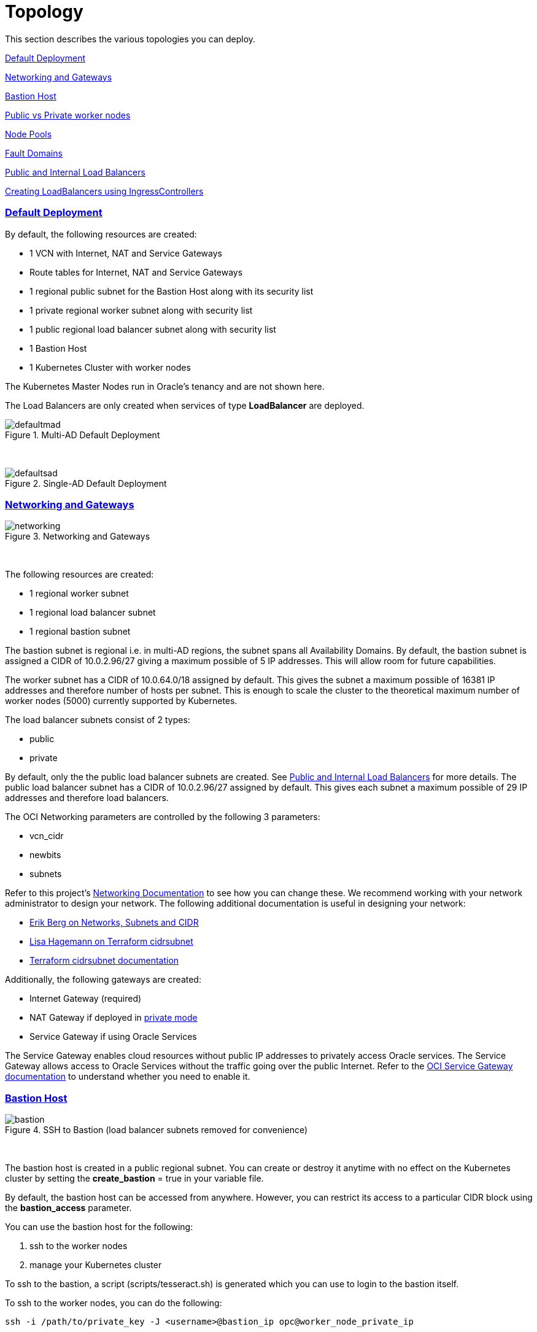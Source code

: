 = Topology
:idprefix:
:idseparator: -
:sectlinks:
:bl: pass:[ +]
:uri-repo: https://github.com/oracle-terraform-modules/terraform-oci-oke

:uri-rel-file-base: link:{uri-repo}/blob/v12
:uri-rel-tree-base: link:{uri-repo}/tree/v12
:uri-docs: {uri-rel-file-base}/docs
:uri-networks-subnets-cidr: https://erikberg.com/notes/networks.html
:uri-oci-configure-cli: https://docs.cloud.oracle.com/iaas/Content/API/SDKDocs/cliinstall.htm#SettinguptheConfigFile
:uri-oci-images: https://docs.cloud.oracle.com/iaas/images/
:uri-oci-loadbalancer-annotations: https://github.com/oracle/oci-cloud-controller-manager/blob/master/docs/load-balancer-annotations.md
:uri-oci-oke-internal-lb: https://docs.cloud.oracle.com/iaas/Content/ContEng/Tasks/contengcreatingloadbalancer.htm#CreatingInternalLoadBalancersinPublicandPrivateSubnets
:uri-oci-oke-ingresscontrollers-1: https://medium.com/oracledevs/experimenting-with-ingress-controllers-on-oracle-container-engine-oke-part-1-5af51e6cdb85
:uri-oci-oke-ingresscontrollers-2: https://medium.com/oracledevs/experimenting-with-ingress-controllers-on-oracle-container-engine-oke-part-2-96063927d2e6
:uri-oci-region: https://docs.cloud.oracle.com/iaas/Content/General/Concepts/regions.htm
:uri-oci-service-gateway: https://docs.cloud.oracle.com/iaas/Content/Network/Tasks/servicegateway.htm
:uri-oci-shape: https://docs.cloud.oracle.com/iaas/Content/Compute/References/computeshapes.htm
:uri-terraform-cidrsubnet: https://www.terraform.io/docs/configuration/functions/cidrsubnet.html
:uri-terraform-cidrsubnet-deconstructed: http://blog.itsjustcode.net/blog/2017/11/18/terraform-cidrsubnet-deconstructed/

:uri-topology: {uri-docs}/topology.adoc

This section describes the various topologies you can deploy.

link:#default-deployment[Default Deployment]

link:#networking-and-gateways[Networking and Gateways]

link:#bastion-host[Bastion Host]

link:#public-vs-private-worker-nodes[Public vs Private worker nodes]

link:#node-pools[Node Pools]

link:#fault-domains[Fault Domains]

link:#public-and-internal-load-balancers[Public and Internal Load Balancers]

link:#creating-loadbalancers-using-ingresscontrollers[Creating LoadBalancers using IngressControllers]

=== Default Deployment

By default, the following resources are created:

* 1 VCN with Internet, NAT and Service Gateways
* Route tables for Internet, NAT and Service Gateways
* 1 regional public subnet for the Bastion Host along with its security list
* 1 private regional worker subnet along with security list
* 1 public regional load balancer subnet along with security list
* 1 Bastion Host
* 1 Kubernetes Cluster with worker nodes

[Note]
The Kubernetes Master Nodes run in Oracle's tenancy and are not shown here.

The Load Balancers are only created when services of type *LoadBalancer* are deployed.

.Multi-AD Default Deployment
image::images/defaultmad.png[align="center"]

{bl}

.Single-AD Default Deployment
image::images/defaultsad.png[align="center"]

=== Networking and Gateways

.Networking and Gateways
image::images/networking.png[align="Networking and Gateways"]

{bl}

The following resources are created:

* 1 regional worker subnet
* 1 regional load balancer subnet
* 1 regional bastion subnet

The bastion subnet is regional i.e. in multi-AD regions, the subnet spans all Availability Domains. By default, the bastion subnet is assigned a CIDR of 10.0.2.96/27 giving a maximum possible of 5 IP addresses. This will allow room for future capabilities.

The worker subnet has a CIDR of 10.0.64.0/18 assigned by default. This gives the subnet a maximum possible of 16381 IP addresses and therefore number of hosts per subnet. This is enough to scale the cluster to the theoretical maximum number of worker nodes (5000) currently supported by Kubernetes.

The load balancer subnets consist of 2 types:

* public
* private

By default, only the the public load balancer subnets are created. See link:#public-and-internal-load-balancers[Public and Internal Load Balancers] for more details. The public load balancer subnet has a CIDR of 10.0.2.96/27 assigned by default. This gives each subnet a maximum possible of 29 IP addresses and therefore load balancers.

The OCI Networking parameters are controlled by the following 3 parameters:

* vcn_cidr
* newbits
* subnets

Refer to this project's link:terraformoptions.adoc#oci-networking[Networking Documentation] to see how you can change these. We recommend working with your network administrator to design your network. The following additional documentation is useful in designing your network:

* {uri-networks-subnets-cidr}[Erik Berg on Networks, Subnets and CIDR]
* {uri-terraform-cidrsubnet-deconstructed}[Lisa Hagemann on Terraform cidrsubnet]
* {uri-terraform-cidrsubnet}[Terraform cidrsubnet documentation]

Additionally, the following gateways are created:

* Internet Gateway (required)
* NAT Gateway if deployed in link:#public-vs-private-worker-nodes[private mode]
* Service Gateway if using Oracle Services

The Service Gateway enables cloud resources without public IP addresses to privately access Oracle services. The Service Gateway allows access to Oracle Services without the traffic going over the public Internet. Refer to the {uri-oci-service-gateway}[OCI Service Gateway documentation] to understand whether you need to enable it.

=== Bastion Host

.SSH to Bastion (load balancer subnets removed for convenience)
image::images/bastion.png[align="center"]

{bl}

The bastion host is created in a public regional subnet. You can create or destroy it anytime with no effect on the Kubernetes cluster by setting the *create_bastion* = true in your variable file.

By default, the bastion host can be accessed from anywhere. However, you can restrict its access to a particular CIDR block using the *bastion_access* parameter.

You can use the bastion host for the following:

. ssh to the worker nodes
. manage your Kubernetes cluster

To ssh to the bastion, a script (scripts/tesseract.sh) is generated which you can use to login to the bastion itself.

To ssh to the worker nodes, you can do the following:

----
ssh -i /path/to/private_key -J <username>@bastion_ip opc@worker_node_private_ip
----

When the bastion host is created, the following are pre-installed and configured:

* git, kubectl, helm, oci-cli
* default KUBECONFIG location (~/.kube/config)
* aliases kubectl (k), helm (h), oci-cli (oci)

Although oci-cli is pre-installed, it is *_not_* configured. Read more about {uri-oci-configure-cli}[configuring the oci-cli].

=== Public vs Private worker nodes

.Public Worker Nodes
image::images/public.png[align="center"]

{bl}

When deployed in public mode, all worker subnets will be deployed as public subnets and route to the Internet Gateway directly. Worker nodes will have both private and public IP addresses. The private IP address will be that of the worker subnet they are part of whereas the public IP address will be allocated from Oracle's pool of public IP addresses.

NodePort and SSH access need to be explicitly enabled in order for the security rules to be properly configured and allow NodePort access.

[source]
----
allow_node_port_access = true

allow_worker_ssh_access = true
----

When deployed in private mode, all worker subnets will be deployed as private subnets and route to the NAT Gateway instead. 

Additionally, ssh access to the worker nodes *_must_* be done through the bastion host regardless of whether the worker nodes are deployed in public or private mode. If you intend to ssh to your worker nodes, ensure you have also link:terraformoptions.adoc#bastion-host[enabled the creation of the bastion host].

=== Node Pools

A node pool is a set of hosts within a cluster that all have the same configuration. A node pool requires the following configuration:

* name
* Kubernetes version
* the image to use to provision the worker nodes
* the shape of the worker nodes in the node pool
* the subnets the node pool will span
* the size of the cluster
* the public ssh key if you wish to ssh to your worker nodes (Optional)
* the Kubernetes labels to apply to the nodes (Optional)

Node pools enable you to create pools of machines within a cluster that have different configurations. For example, you might create one pool of nodes in a cluster as virtual machines, and another pool of nodes as bare metal machines. A cluster must have a minimum of one node pool, but a node pool need not contain any worker nodes.

When using this project to create the node pools, the following is done:

* a number of node pools are created. The number of node pools created is equal to the number of elements in the node_pools parameter e.g.

----
node_pools = {
  "np1" = ["VM.Standard2.1", 1]
  "np2" = ["VM.Standard2.2", 1]
}
----

will create 2 node pools (np1 and np2) whereas

----
node_pools = {
  "np1" = ["VM.Standard2.1", 1]
  "np2" = ["VM.Standard2.2", 1]
  "np3" = ["VM.Standard2.4", 1]
}
----

will create 3 node pools (np1, np2 and np3).

* the node pool names are generated by combining a the label_prefix, the node_pool_name_prefix (default value is "np") and the node pool number. The node pool names will therefore have names like labelprefix-np-1, labelprefix-np-2 and so on.

* the Kubernetes version is set automatically to the same version as the cluster.

* the image used is an Oracle Linux image with the version specified. You can also specify your own image OCID. However, note that these 2 parameters are *_mutually exclusive_* i.e. either use Operating System and version *_or_* specify the OCID of your custom image.

* the {uri-oci-shape}[shape] of the worker node determines the compute capacity of the worker node. This is controlled by the first element in the tuple for the node pool. By default, this is VM.Standard2.1, giving you 1 OCPU, 15GB Memory, 1 Gbps in network bandwidth and 2 VNICs e.g.

----
node_pools = {
  "np1" = ["VM.Standard2.1", 1]
  "np2" = ["BM.Standard2.52", 1]
}
----

In the above example, workers in node pool np1 will all have a shape of VM.Standard2.1 whereas workers in node pool np2 will all have a shape of BM.Standard.2.52.

* the total number of worker nodes that will be created for this node pool. This is controlled by the 2nd element in the tuple for each node pool. A minimum of 3 worker nodes per node pool will be created e.g.

----
node_pools = {
  "np1" = ["VM.Standard2.1", 1]
  "np2" = ["VM.Standard2.2", 5]
}
----

will create a node pool (np1) with 3 worker nodes and a 2nd node pool (np2) with 5 worker nodes. 

* the public ssh key used is the same as that used for the bastion host.

* Kubernetes labels are not currently configured. You can still add them to the node pools after they are created.

==== Number of Node Pools

The number, shape and size of the node pools created is controlled by the number of entries in the node_pools parameter. Each key and tuple pair corresponds to 1 node pool. 

****
N.B A minimum 3 worker nodes per node pool will be created.
****

The diagram below shows a cluster with 1 node pool of size 3 i.e. setting the following configuration:

----
node_pools = {
  "np1" = ["VM.Standard2.1", 3]
}
----

will result in the following:

.1 Node Pool of size 3 worker nodes (other details removed for convenience)
image::images/np311.png[align="center"]

{bl}

You can increase the number of node pools by adding more entries in the node_pools e.g. 

----
node_pools = {
  "np1" = ["VM.Standard2.1", 3]
  "np2" = ["VM.Standard2.1", 3]
  "np3" = ["VM.Standard2.1", 3]
  "np4" = ["VM.Standard2.1", 3]
  "np5" = ["VM.Standard2.1", 3]
}
----

.5 Node Pools each of size 3 worker nodes
image::images/np351.png[align="center"]

You can also change the node pool size e.g.

----
node_pools = {
  "np1" = ["VM.Standard2.1", 6]
}
----

will result in the following cluster:

.1 Node Pool with 6 worker nodes
image::images/np312.png[align="center"]

{bl}

Similarly, you can support mixed workloads by adding node pools of different shapes and sizes:

----
node_pools = {
  "np1" = ["VM.Standard.E2.1", 9]
  "np2" = ["VM.Standard2.24", 6]
  "np3" = ["BM.Standard1.36", 3]
}
----

.4 Mixed workload with different node pool shapes and sizes
image::images/mixedworkload.png[align="center"]

=== Fault Domains

A fault domain is a grouping of hardware and infrastructure within an Availability Domain. Each availability domain contains three fault domains. Fault domains let you distribute your instances so that they are not on the same physical hardware within a single availability domain. A hardware failure or Compute hardware maintenance that affects one fault domain does not affect instances in other fault domains.

When a node pool is created, the worker nodes are spread over all three fault domains.

image::images/defaultsad.png[align="center"]

=== Public and Internal Load Balancers

By default, public load balancers are created when you deploy services of type *LoadBalancer*. Public load balancers have public IP addresses.

You can also use internal load balancers. Internal load balancers have only private IP addresses and are not accessible from the Internet. 

==== Public and Internal Load Balancer combinations

The following parameters govern how load balancers are created with:

* lb_subnet_type

* preferred_lb_subnets

The table below shows the valid combinations of preferred_lb_subnets and subnet_type values.

.Public and Internal Load Balancer combinations
[stripes=odd,cols="<.2d,^.2d,^.2d", width="100%"] 
|===
|
|preferred_lb_subnets=internal
|preferred_lb_subnets=public

|subnet_type=both
|X
|X

|subnet_type=internal
|X
|

|subnet_type=public
|
|X

|===


==== Using Internal Load Balancers

If you intend to use internal load balancers, you must ensure the following:

* preferred_lb_subnet is set to "internal"
* subnet_type is set to either "both" or "internal"

.Using Private Load Balancers (worker nodes removed for convenience)
image::images/privatelbs.png[align="Private Load Balancers"]

{bl}

Even if you set the load balancer subnets to be internal, you still need to set the correct {uri-oci-loadbalancer-annotations}[annotations] when creating internal load balancers. Just setting the subnet to be private is *_not_* sufficient e.g. :

[source]
----
service.beta.kubernetes.io/oci-load-balancer-internal: "true"
----

Refer to the {uri-oci-oke-internal-lb}[OCI Documentation] for how to create internal load balancers with OKE.

==== Creating LoadBalancers using IngressControllers

Review the following articles on creating public and private load balancers using Ingress Controllers:

* {uri-oci-oke-ingresscontrollers-1}[Experimenting with Ingress Controllers on Oracle Container Engine (OKE) — Part 1]
* {uri-oci-oke-ingresscontrollers-2}[Experimenting with Ingress Controllers on Oracle Container Engine (OKE) — Part 2]

